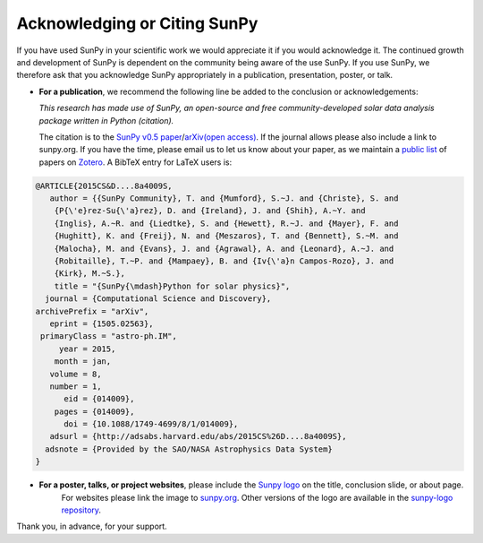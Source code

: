 *****************************
Acknowledging or Citing SunPy
*****************************

If you have used SunPy in your scientific work we would appreciate it if you would acknowledge it.
The continued growth and development of SunPy is dependent on the community being aware of the use SunPy.
If you use SunPy, we therefore ask that you acknowledge SunPy appropriately in a publication, presentation, poster, or talk.

-  **For a publication**, we recommend the following line be added to the conclusion or acknowledgements:

   *This research has made use of SunPy, an open-source and free community-developed solar data analysis package written in Python (citation).*

   The citation is to the `SunPy v0.5 paper`_/`arXiv(open access)`_.
   If the journal allows please also include a link to sunpy.org.
   If you have the time, please email us to let us know about your paper, as we maintain a `public list`_ of papers on `Zotero`_.
   A BibTeX entry for LaTeX users is:

.. code:: bibtex

        @ARTICLE{2015CS&D....8a4009S,
           author = {{SunPy Community}, T. and {Mumford}, S.~J. and {Christe}, S. and
            {P{\'e}rez-Su{\'a}rez}, D. and {Ireland}, J. and {Shih}, A.~Y. and
            {Inglis}, A.~R. and {Liedtke}, S. and {Hewett}, R.~J. and {Mayer}, F. and
            {Hughitt}, K. and {Freij}, N. and {Meszaros}, T. and {Bennett}, S.~M. and
            {Malocha}, M. and {Evans}, J. and {Agrawal}, A. and {Leonard}, A.~J. and
            {Robitaille}, T.~P. and {Mampaey}, B. and {Iv{\'a}n Campos-Rozo}, J. and
            {Kirk}, M.~S.},
            title = "{SunPy{\mdash}Python for solar physics}",
          journal = {Computational Science and Discovery},
        archivePrefix = "arXiv",
           eprint = {1505.02563},
         primaryClass = "astro-ph.IM",
             year = 2015,
            month = jan,
           volume = 8,
           number = 1,
              eid = {014009},
            pages = {014009},
              doi = {10.1088/1749-4699/8/1/014009},
           adsurl = {http://adsabs.harvard.edu/abs/2015CS%26D....8a4009S},
          adsnote = {Provided by the SAO/NASA Astrophysics Data System}
        }

-  **For a poster, talks, or project websites**, please include the `Sunpy logo`_ on the title, conclusion slide, or about page.
     For websites please link the image to `sunpy.org`_.
     Other versions of the logo are available in the `sunpy-logo repository`_.

Thank you, in advance, for your support.

.. _SunPy v0.5 paper: https://iopscience.iop.org/article/10.1088/1749-4699/8/1/014009
.. _arXiv(open access): https://arxiv.org/abs/1505.02563
.. _public list: https://www.zotero.org/groups/sunpy_-_python_for_solar_physicists
.. _Zotero: https://www.zotero.org/
.. _Sunpy logo: http://sunpy.org/about/#acknowledging
.. _sunpy.org: http://sunpy.org/
.. _sunpy-logo repository: https://github.com/sunpy/sunpy-logo/
